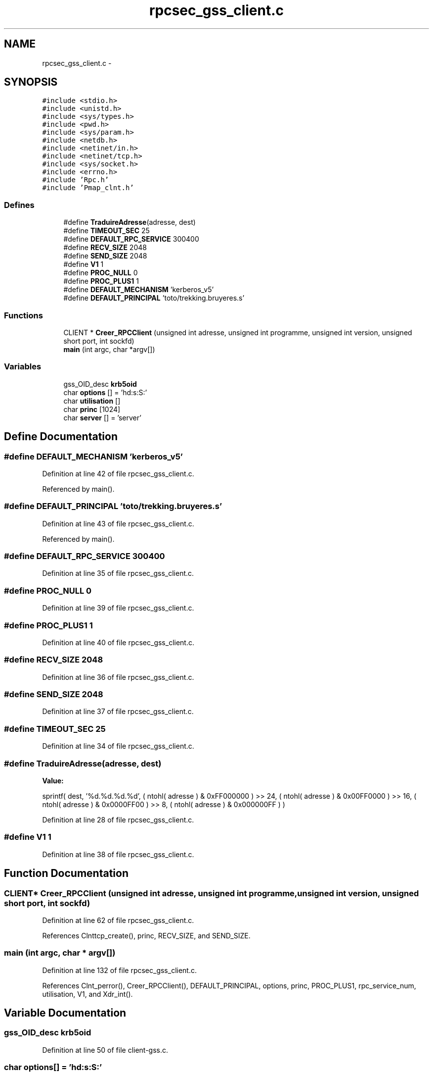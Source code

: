 .TH "rpcsec_gss_client.c" 3 "22 Dec 2006" "Version 0.1" "RPCSEC_GSS Library" \" -*- nroff -*-
.ad l
.nh
.SH NAME
rpcsec_gss_client.c \- 
.SH SYNOPSIS
.br
.PP
\fC#include <stdio.h>\fP
.br
\fC#include <unistd.h>\fP
.br
\fC#include <sys/types.h>\fP
.br
\fC#include <pwd.h>\fP
.br
\fC#include <sys/param.h>\fP
.br
\fC#include <netdb.h>\fP
.br
\fC#include <netinet/in.h>\fP
.br
\fC#include <netinet/tcp.h>\fP
.br
\fC#include <sys/socket.h>\fP
.br
\fC#include <errno.h>\fP
.br
\fC#include 'Rpc.h'\fP
.br
\fC#include 'Pmap_clnt.h'\fP
.br

.SS "Defines"

.in +1c
.ti -1c
.RI "#define \fBTraduireAdresse\fP(adresse, dest)"
.br
.ti -1c
.RI "#define \fBTIMEOUT_SEC\fP   25"
.br
.ti -1c
.RI "#define \fBDEFAULT_RPC_SERVICE\fP   300400"
.br
.ti -1c
.RI "#define \fBRECV_SIZE\fP   2048"
.br
.ti -1c
.RI "#define \fBSEND_SIZE\fP   2048"
.br
.ti -1c
.RI "#define \fBV1\fP   1"
.br
.ti -1c
.RI "#define \fBPROC_NULL\fP   0"
.br
.ti -1c
.RI "#define \fBPROC_PLUS1\fP   1"
.br
.ti -1c
.RI "#define \fBDEFAULT_MECHANISM\fP   'kerberos_v5'"
.br
.ti -1c
.RI "#define \fBDEFAULT_PRINCIPAL\fP   'toto/trekking.bruyeres.s'"
.br
.in -1c
.SS "Functions"

.in +1c
.ti -1c
.RI "CLIENT * \fBCreer_RPCClient\fP (unsigned int adresse, unsigned int programme, unsigned int version, unsigned short port, int sockfd)"
.br
.ti -1c
.RI "\fBmain\fP (int argc, char *argv[])"
.br
.in -1c
.SS "Variables"

.in +1c
.ti -1c
.RI "gss_OID_desc \fBkrb5oid\fP"
.br
.ti -1c
.RI "char \fBoptions\fP [] = 'hd:s:S:'"
.br
.ti -1c
.RI "char \fButilisation\fP []"
.br
.ti -1c
.RI "char \fBprinc\fP [1024]"
.br
.ti -1c
.RI "char \fBserver\fP [] = 'server'"
.br
.in -1c
.SH "Define Documentation"
.PP 
.SS "#define DEFAULT_MECHANISM   'kerberos_v5'"
.PP
Definition at line 42 of file rpcsec_gss_client.c.
.PP
Referenced by main().
.SS "#define DEFAULT_PRINCIPAL   'toto/trekking.bruyeres.s'"
.PP
Definition at line 43 of file rpcsec_gss_client.c.
.PP
Referenced by main().
.SS "#define DEFAULT_RPC_SERVICE   300400"
.PP
Definition at line 35 of file rpcsec_gss_client.c.
.SS "#define PROC_NULL   0"
.PP
Definition at line 39 of file rpcsec_gss_client.c.
.SS "#define PROC_PLUS1   1"
.PP
Definition at line 40 of file rpcsec_gss_client.c.
.SS "#define RECV_SIZE   2048"
.PP
Definition at line 36 of file rpcsec_gss_client.c.
.SS "#define SEND_SIZE   2048"
.PP
Definition at line 37 of file rpcsec_gss_client.c.
.SS "#define TIMEOUT_SEC   25"
.PP
Definition at line 34 of file rpcsec_gss_client.c.
.SS "#define TraduireAdresse(adresse, dest)"
.PP
\fBValue:\fP
.PP
.nf
sprintf( dest, '%d.%d.%d.%d',                   \
                  ( ntohl( adresse ) & 0xFF000000 ) >> 24, \
                  ( ntohl( adresse ) & 0x00FF0000 ) >> 16, \
                  ( ntohl( adresse ) & 0x0000FF00 ) >> 8,  \
                  ( ntohl( adresse ) & 0x000000FF ) )
.fi
.PP
Definition at line 28 of file rpcsec_gss_client.c.
.SS "#define V1   1"
.PP
Definition at line 38 of file rpcsec_gss_client.c.
.SH "Function Documentation"
.PP 
.SS "CLIENT* Creer_RPCClient (unsigned int adresse, unsigned int programme, unsigned int version, unsigned short port, int sockfd)"
.PP
Definition at line 62 of file rpcsec_gss_client.c.
.PP
References Clnttcp_create(), princ, RECV_SIZE, and SEND_SIZE.
.SS "main (int argc, char * argv[])"
.PP
Definition at line 132 of file rpcsec_gss_client.c.
.PP
References Clnt_perror(), Creer_RPCClient(), DEFAULT_PRINCIPAL, options, princ, PROC_PLUS1, rpc_service_num, utilisation, V1, and Xdr_int().
.SH "Variable Documentation"
.PP 
.SS "gss_OID_desc \fBkrb5oid\fP"
.PP
Definition at line 50 of file client-gss.c.
.SS "char \fBoptions\fP[] = 'hd:s:S:'"
.PP
Definition at line 48 of file rpcsec_gss_client.c.
.SS "char \fBprinc\fP[1024]"
.PP
Definition at line 59 of file rpcsec_gss_client.c.
.PP
Referenced by Creer_RPCClient(), and main().
.SS "char \fBserver\fP[] = 'server'"
.PP
Definition at line 60 of file rpcsec_gss_client.c.
.SS "char \fButilisation\fP[]"
.PP
\fBInitial value:\fP
.PP
.nf

'Utilisation: %s [-hds] message\n'
'\t[-h]                   affiche cet aide en ligbe\n'
'\t[-d <machine>]         indique la machine serveur\n'
'\t[-s <service RPC>]     indique le port ou le service a utiliser\n' 
'\t[-S <service auth>]    indique le principal a utiliser\n'
.fi
.PP
Definition at line 49 of file rpcsec_gss_client.c.
.SH "Author"
.PP 
Generated automatically by Doxygen for RPCSEC_GSS Library from the source code.
